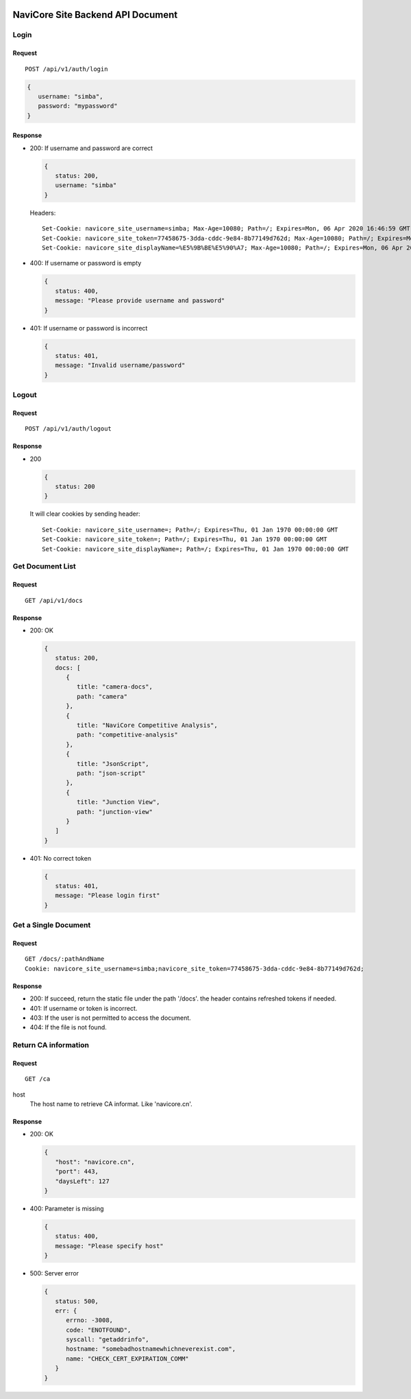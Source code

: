 .. image:: https://travis-ci.com/kingsimba/navicore-site-v2.svg?branch=master&status=started

NaviCore Site Backend API Document
==================================

Login
-----

Request
^^^^^^^

::

   POST /api/v1/auth/login

.. code-block:: jss

   {
      username: "simba",
      password: "mypassword"
   }

Response
^^^^^^^^

*  200: If username and password are correct
   
   .. code-block:: jss

      {
         status: 200,
         username: "simba"
      }

   Headers::

      Set-Cookie: navicore_site_username=simba; Max-Age=10080; Path=/; Expires=Mon, 06 Apr 2020 16:46:59 GMT
      Set-Cookie: navicore_site_token=77458675-3dda-cddc-9e84-8b77149d762d; Max-Age=10080; Path=/; Expires=Mon, 06 Apr 2020 16:46:59 GMT
      Set-Cookie: navicore_site_displayName=%E5%9B%BE%E5%90%A7; Max-Age=10080; Path=/; Expires=Mon, 06 Apr 2020 16:46:59 GMT

*  400: If username or password is empty

   .. code-block:: jss
   
      {
         status: 400,
         message: "Please provide username and password"
      }

*  401: If username or password is incorrect

   .. code-block:: jss
   
      {
         status: 401,
         message: "Invalid username/password"
      }

Logout
------

Request
^^^^^^^

::

   POST /api/v1/auth/logout

Response
^^^^^^^^

*  200

   .. code-block:: jss
   
      {
         status: 200
      }

   It will clear cookies by sending header::

      Set-Cookie: navicore_site_username=; Path=/; Expires=Thu, 01 Jan 1970 00:00:00 GMT
      Set-Cookie: navicore_site_token=; Path=/; Expires=Thu, 01 Jan 1970 00:00:00 GMT
      Set-Cookie: navicore_site_displayName=; Path=/; Expires=Thu, 01 Jan 1970 00:00:00 GMT

Get Document List
-----------------

Request
^^^^^^^

::

   GET /api/v1/docs

Response
^^^^^^^^

*  200: OK

   .. code-block:: jss

      {
         status: 200,
         docs: [
            {
               title: "camera-docs",
               path: "camera"
            },
            {
               title: "NaviCore Competitive Analysis",
               path: "competitive-analysis"
            },
            {
               title: "JsonScript",
               path: "json-script"
            },
            {
               title: "Junction View",
               path: "junction-view"
            }
         ]
      }

*  401: No correct token

   .. code-block:: jss

      {
         status: 401,
         message: "Please login first"
      }

Get a Single Document
---------------------

Request
^^^^^^^

::

   GET /docs/:pathAndName
   Cookie: navicore_site_username=simba;navicore_site_token=77458675-3dda-cddc-9e84-8b77149d762d;

Response
^^^^^^^^

*  200: If succeed, return the static file under the path '/docs'. the header contains refreshed tokens if needed.
*  401: If username or token is incorrect.
*  403: If the user is not permitted to access the document.
*  404: If the file is not found.

Return CA information
---------------------

Request
^^^^^^^

::

   GET /ca

host
   The host name to retrieve CA informat. Like 'navicore.cn'.

Response
^^^^^^^^

*  200: OK
   
   .. code-block:: js
   
      {
         "host": "navicore.cn",
         "port": 443,
         "daysLeft": 127
      }

*  400: Parameter is missing
   
   .. code-block:: js
   
      {
         status: 400,
         message: "Please specify host"
      }

*  500: Server error

   .. code-block:: js

      {
         status: 500,
         err: {
            errno: -3008,
            code: "ENOTFOUND",
            syscall: "getaddrinfo",
            hostname: "somebadhostnamewhichneverexist.com",
            name: "CHECK_CERT_EXPIRATION_COMM"
         }
      }
